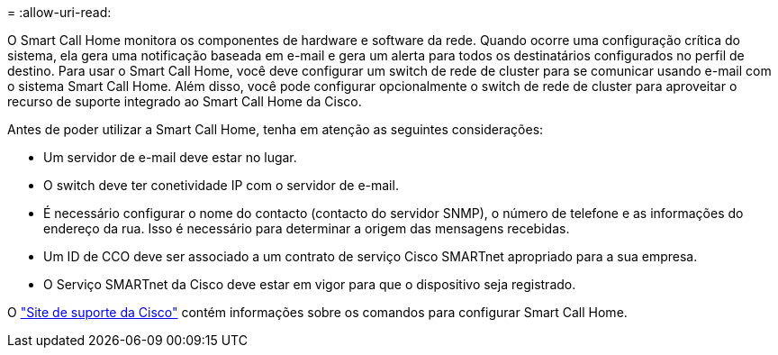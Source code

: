 = 
:allow-uri-read: 


O Smart Call Home monitora os componentes de hardware e software da rede. Quando ocorre uma configuração crítica do sistema, ela gera uma notificação baseada em e-mail e gera um alerta para todos os destinatários configurados no perfil de destino. Para usar o Smart Call Home, você deve configurar um switch de rede de cluster para se comunicar usando e-mail com o sistema Smart Call Home. Além disso, você pode configurar opcionalmente o switch de rede de cluster para aproveitar o recurso de suporte integrado ao Smart Call Home da Cisco.

Antes de poder utilizar a Smart Call Home, tenha em atenção as seguintes considerações:

* Um servidor de e-mail deve estar no lugar.
* O switch deve ter conetividade IP com o servidor de e-mail.
* É necessário configurar o nome do contacto (contacto do servidor SNMP), o número de telefone e as informações do endereço da rua. Isso é necessário para determinar a origem das mensagens recebidas.
* Um ID de CCO deve ser associado a um contrato de serviço Cisco SMARTnet apropriado para a sua empresa.
* O Serviço SMARTnet da Cisco deve estar em vigor para que o dispositivo seja registrado.


O http://www.cisco.com/c/en/us/products/switches/index.html["Site de suporte da Cisco"^] contém informações sobre os comandos para configurar Smart Call Home.
